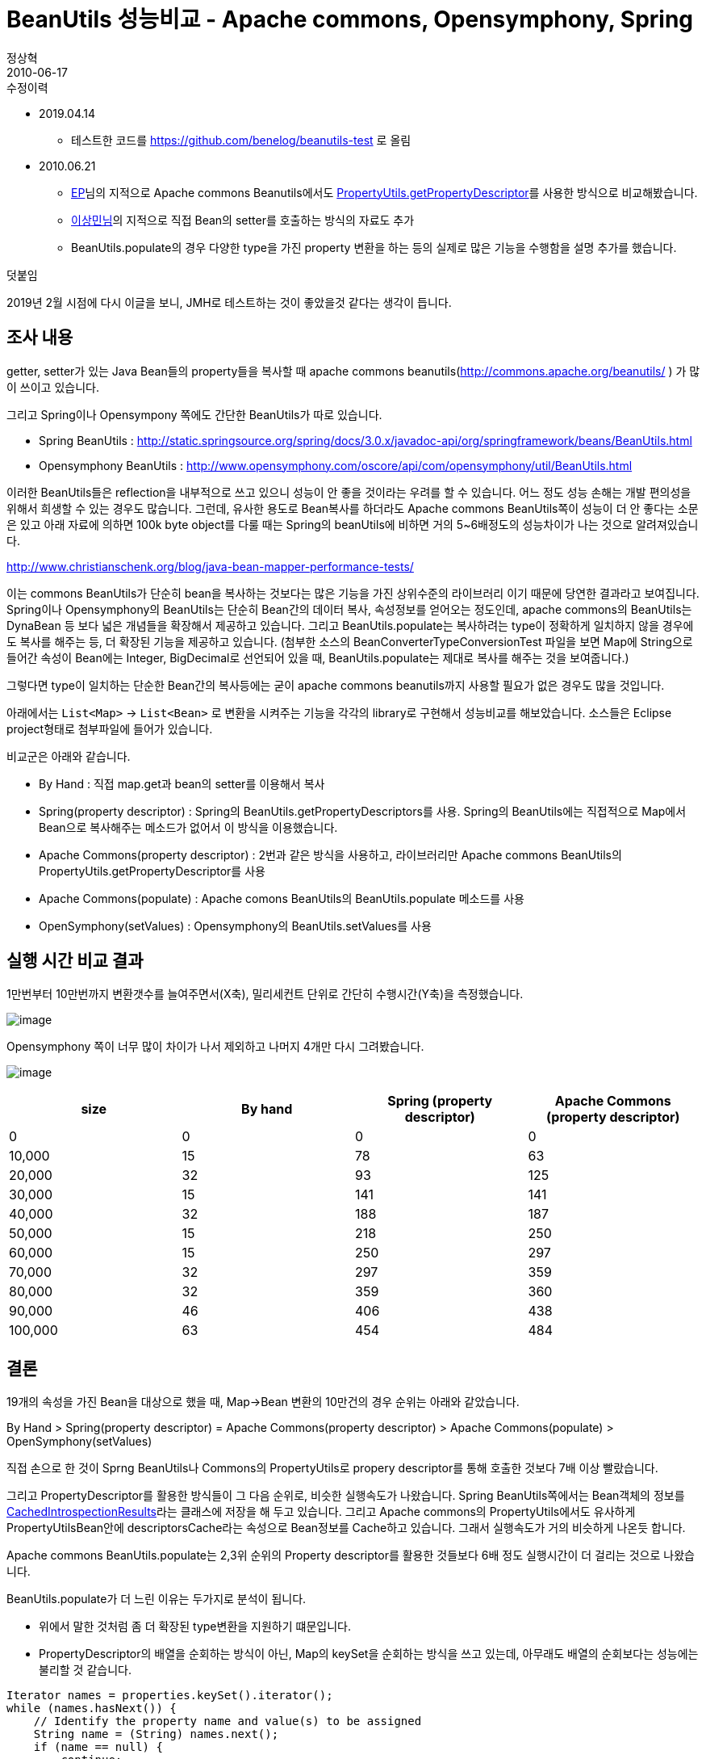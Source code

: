 = BeanUtils 성능비교 - Apache commons, Opensymphony, Spring
정상혁
2010-06-17
:jbake-type: post
:jbake-status: published
:jbake-tags: BeanUtils,성능,Java
:jabke-rootpath: /
:rootpath: /
:content.rootpath: /
:idprefix:

.수정이력

* 2019.04.14
** 테스트한 코드를 https://github.com/benelog/beanutils-test 로 올림
* 2010.06.21
** http://colus.egloos.com/[EP]님의 지적으로 Apache commons Beanutils에서도 http://commons.apache.org/beanutils/api/org/apache/commons/beanutils/PropertyUtils.html#getPropertyDescriptor(java.lang.Object,%20java.lang.String)[PropertyUtils.getPropertyDescriptor]를 사용한 방식으로 비교해봤습니다.
** http://www.tuning-java.com/[이상민님]의 지적으로 직접 Bean의 setter를 호출하는 방식의 자료도 추가
** BeanUtils.populate의 경우 다양한 type을 가진 property 변환을 하는 등의  실제로 많은 기능을 수행함을 설명 추가를 했습니다.

.덧붙임
2019년 2월 시점에 다시 이글을 보니, JMH로 테스트하는 것이 좋았을것 같다는 생각이 듭니다.


== 조사 내용
getter, setter가 있는 Java Bean들의 property들을 복사할 때 apache commons  beanutils(http://commons.apache.org/beanutils/ ) 가 많이 쓰이고 있습니다.

그리고 Spring이나 Opensympony 쪽에도 간단한 BeanUtils가 따로 있습니다.

* Spring BeanUtils : http://static.springsource.org/spring/docs/3.0.x/javadoc-api/org/springframework/beans/BeanUtils.html
* Opensymphony BeanUtils  : http://www.opensymphony.com/oscore/api/com/opensymphony/util/BeanUtils.html

이러한 BeanUtils들은 reflection을 내부적으로 쓰고 있으니 성능이 안 좋을 것이라는 우려를 할 수 있습니다. 어느 정도 성능 손해는 개발 편의성을 위해서 희생할 수 있는 경우도 많습니다. 그런데, 유사한 용도로 Bean복사를 하더라도 Apache commons BeanUtils쪽이 성능이 더 안 좋다는 소문은 있고 아래 자료에 의하면 100k byte object를 다룰 때는 Spring의 beanUtils에 비하면 거의 5~6배정도의 성능차이가 나는 것으로 알려져있습니다.

http://www.christianschenk.org/blog/java-bean-mapper-performance-tests/

이는 commons BeanUtils가 단순히 bean을 복사하는 것보다는 많은 기능을 가진 상위수준의 라이브러리 이기 때문에 당연한 결과라고 보여집니다.
Spring이나 Opensymphony의 BeanUtils는 단순히 Bean간의 데이터 복사, 속성정보를 얻어오는 정도인데, apache commons의 BeanUtils는 DynaBean 등 보다 넓은 개념들을 확장해서 제공하고 있습니다.
그리고 BeanUtils.populate는 복사하려는 type이 정확하게 일치하지 않을 경우에도 복사를 해주는 등, 더 확장된 기능을 제공하고 있습니다.
(첨부한 소스의 BeanConverterTypeConversionTest 파일을 보면 Map에 String으로 들어간 속성이 Bean에는 Integer, BigDecimal로 선언되어 있을 때, BeanUtils.populate는 제대로 복사를 해주는 것을 보여줍니다.)

그렇다면 type이 일치하는 단순한 Bean간의 복사등에는 굳이 apache commons beanutils까지 사용할 필요가 없은 경우도 많을 것입니다.

아래에서는 `List<Map>` -> `List<Bean>` 로 변환을 시켜주는 기능을 각각의 library로 구현해서 성능비교를 해보았습니다. 소스들은 Eclipse project형태로 첨부파일에 들어가 있습니다.

비교군은 아래와 같습니다.

* By Hand : 직접 map.get과 bean의 setter를 이용해서 복사
* Spring(property descriptor)  : Spring의 BeanUtils.getPropertyDescriptors를 사용. Spring의 BeanUtils에는 직접적으로 Map에서 Bean으로 복사해주는 메소드가 없어서 이 방식을 이용했습니다.
* Apache Commons(property descriptor) : 2번과 같은 방식을 사용하고, 라이브러리만 Apache commons BeanUtils의 PropertyUtils.getPropertyDescriptor를 사용
* Apache Commons(populate) : Apache comons BeanUtils의 BeanUtils.populate 메소드를 사용
* OpenSymphony(setValues) : Opensymphony의 BeanUtils.setValues를 사용

== 실행 시간 비교 결과
1만번부터 10만번까지 변환갯수를 늘여주면서(X축), 밀리세컨트 단위로 간단히 수행시간(Y축)을 측정했습니다.

image:img/beanutils/graph-1.jpg[image]


Opensymphony 쪽이 너무 많이 차이가 나서 제외하고 나머지 4개만 다시 그려봤습니다.

image:img/beanutils/graph-2.jpg[image]


[cols=">,>,>,>",options="header"]
|===
|size|By hand a|Spring (property descriptor)|Apache Commons (property descriptor)

|0  |0 |0 |0
|10,000|15|78|63
|20,000|32|93|125
|30,000|15|141|141
|40,000|32|188|187
|50,000|15|218|250
|60,000|15|250|297
|70,000|32|297|359
|80,000|32|359|360
|90,000|46|406|438
|100,000|63|454|484
|===

== 결론
19개의 속성을 가진 Bean을 대상으로 했을 때, Map->Bean 변환의 10만건의 경우 순위는 아래와 같았습니다.

By Hand > Spring(property descriptor) = Apache Commons(property descriptor) > Apache Commons(populate) > OpenSymphony(setValues)

직접 손으로 한 것이 Sprng BeanUtils나 Commons의 PropertyUtils로 propery descriptor를 통해 호출한 것보다 7배 이상 빨랐습니다.

그리고 PropertyDescriptor를 활용한 방식들이 그 다음 순위로, 비슷한 실행속도가 나왔습니다. Spring BeanUtils쪽에서는 Bean객체의 정보를 http://static.springsource.org/spring/docs/2.5.x/api/org/springframework/beans/CachedIntrospectionResults.html[CachedIntrospectionResults]라는 클래스에 저장을 해 두고 있습니다. 그리고 Apache commons의 PropertyUtils에서도 유사하게 PropertyUtilsBean안에 descriptorsCache라는 속성으로 Bean정보를 Cache하고 있습니다. 그래서 실행속도가 거의 비슷하게 나온듯 합니다.

Apache commons BeanUtils.populate는 2,3위 순위의 Property descriptor를 활용한 것들보다  6배 정도 실행시간이 더 걸리는 것으로 나왔습니다.

BeanUtils.populate가 더 느린 이유는 두가지로 분석이 됩니다.

* 위에서 말한 것처럼 좀 더 확장된 type변환을 지원하기 떄문입니다.
* PropertyDescriptor의 배열을 순회하는 방식이 아닌, Map의 keySet을 순회하는 방식을 쓰고 있는데, 아무래도 배열의 순회보다는 성능에는 불리할 것 같습니다.

[source,java]
----
Iterator names = properties.keySet().iterator();
while (names.hasNext()) {
    // Identify the property name and value(s) to be assigned
    String name = (String) names.next();
    if (name == null) {
        continue;
    }
    Object value = properties.get(name);
    // Perform the assignment for this property
    setProperty(bean, name, value);
}
----

Opensymphony쪽은 70배이상 더 느린데, 제가 구현한 방식이 문제가 있는 건지도 모르겠습니다.

아뭏든 위의 결과를 봐서는 되도록 성능이 민감한 곳에는 직접 setter를 호출해서 복사를 하고, BeanUtils.populate의 다양한 기능이 필요하지 않다면 Spring의 BeanUtils나 Apache commons PropertyUtils를 통해 캐쉬된 PropertyDescriptor를 정보를 통해 Bean에 접근하는 것이 성능에는 유리하다는 것을 알 수 있습니다.


== 소스
https://github.com/benelog/beanutils-test

[source,java]
.Apache commons BeanUtils의 BeanUtils.populate 활용
----
public <T extends Map<String,Object>, C> List<C> convertMapToBean(List<T> list,
  Class<C> clazz) {
    List<C> beanList = new ArrayList<C>();

    for (T item : list) {
        C bean = null;
        try {
            bean = clazz.newInstance();
            BeanUtils.populate(bean, item);
        } catch (InstantiationException e) {
            new IllegalArgumentException("Cannot initiate class",e);
        } catch (IllegalAccessException e) {
            new IllegalStateException("Cannot access the property",e);
        } catch (InvocationTargetException e) {
            new IllegalArgumentException(e);
        }
        beanList.add(bean);
    }
    return beanList;
}
----


[source,java]
.Apache commons BeanUtils : PropertyUtils.getPropertyDescriptors활용
----
public <T extends Map<String, Object>, C> List<C> convertMapToBean(
    List<T> list, Class<C> clazz) {
    List<C> beanList = new ArrayList<C>();

    for (T source : list) {
        C bean = null;

        try {
            bean = clazz.newInstance();

            PropertyDescriptor[] targetPds = PropertyUtils.getPropertyDescriptors(clazz);

            for (PropertyDescriptor desc : targetPds) {
                Object value = source.get(desc.getName());
                if (value != null) {
                    Method writeMethod = desc.getWriteMethod();
                    if (writeMethod != null) {
                        writeMethod.invoke(bean, new Object[] { value });
                    }
                }
            }
        } catch (InstantiationException e) {
            new IllegalArgumentException("Cannot initiate class",e);
        } catch (IllegalAccessException e) {
            new IllegalStateException("Cannot access the property",e);
        } catch (InvocationTargetException e) {
            new IllegalArgumentException(e);
        }
        beanList.add(bean);
    }
    return beanList;
}
----

[source,java]
.OpenSymphony BeanUtils : setValues 활용
----
public <T extends Map<String, Object>, C> List<C> convertMapToBean(List<T> list, Class<C> targetClass) {
    List<C> beanList = new ArrayList<C>();

    for (Map<String, Object> map : list) {
        C bean = null;
        try {
            bean = targetClass.newInstance();
            BeanUtils.setValues(bean, map, null);
        } catch (InstantiationException e) {
            new IllegalArgumentException("Cannot initiate class", e);
        } catch (IllegalAccessException e) {
            new IllegalStateException("Cannot access the property", e);
        }
        beanList.add(bean);
    }
    return beanList;
}
----

[source,java]
.Spring BeanUtils : getPropertyDescriptors 활용
----
public <T extends Map<String, Object>, C> List<C> convertMapToBean(
    List<T> list, Class<C> clazz) {
    List<C> beanList = new ArrayList<C>();
    for (Map<String, Object> source : list) {
        C bean = toBean(source, clazz);
    beanList.add(bean);

    }
    return beanList;
}

private <C> C toBean(Map<String, Object> source, Class<C> targetClass) {
    C bean = null;
    try {
        bean = targetClass.newInstance();
        PropertyDescriptor[] targetPds = BeanUtils.getPropertyDescriptors(targetClass);

        for (PropertyDescriptor desc : targetPds) {
            Object value = source.get(desc.getName());
            if (value != null) {
                Method writeMethod = desc.getWriteMethod();
                if (writeMethod != null) {
                    writeMethod.invoke(bean, new Object[] { value });
                }
            }
        }
    } catch (InstantiationException e) {
        new IllegalArgumentException("Cannot initiate class",e);
    } catch (IllegalAccessException e) {
        new IllegalStateException("Cannot access the property",e);
    } catch (InvocationTargetException e) {
        new IllegalArgumentException(e);
    }
    return bean;
}
----

=== 성능측정 코드
[source,java]
----
@Test
public void testApacheCommonsBeanUtils() {
    BeanConverter converter = new ApacheCommonsBeanUtilsBeanConverter();
    executeIncrementally(converter);
}

@Test
public void testApacheCommonsPropertyUtils() {
    BeanConverter converter = new ApacheCommonsPropertyUtilsBeanConverter();
    executeIncrementally(converter);
}

@Test
public void testOpenSymphony() {
    BeanConverter converter = new OpenSymphonyBeanConverter();
    executeIncrementally(converter);
}

@Test
public void testSpring() {
    BeanConverter converter = new SpringBeanConverter();
    executeIncrementally(converter);
}

@Test
public void testByHand() {
    BeanConverter converter = new UserConverter();
    executeIncrementally(converter);
}

private void excuecteBeanConverter(BeanConverter converter, int iterations) {
    List<Map<String, Object>> testList = createMapListForTest(iterations);
    long start = System.currentTimeMillis();
    List<User> beanList = converter.convertMapToBean(testList, User.class);
    long end = System.currentTimeMillis();
    System.out.printf("%s,%d times, %d milliseconds \r\n", converter.getClass().getSimpleName(), iterations, (end - start));
}

private void executeIncrementally(BeanConverter converter) {
    for (int i = 0; i <= 100000; i += 10000) {
        excuecteBeanConverter(converter, i);
    }
}

private List<Map<String, Object>> createMapListForTest(int iterations) {
    List<Map<String, Object>> list = new ArrayList<Map<String, Object>>();

    Map<String, Object> user = new HashMap<String, Object>();
    user.put("id", 1);
    user.put("age", 1);
    user.put("name", "내이름");
    user.put("name1", "내이름");
    user.put("name2", "내이름");
    user.put("name3", "내이름");
    user.put("name4", "내이름");
    user.put("name5", "내이름");
    user.put("name6", "내이름");
    user.put("name7", "내이름");
    user.put("name8", "내이름");
    user.put("name9", "내이름");
    user.put("name10", "내이름");
    user.put("income", new BigDecimal("1000100100"));
    user.put("address", "오늘 아침 내가 행복한 이유는 이런거지 오늘아침 내가 서러운 이유는 그런거야 ");
    user.put("introduce", "오늘 아침 내가 행복한 이유는 이런거지 오늘아침 내가 서러운 이유는 그런거야 ");
    user.put("married", true);
    user.put("nickName", "뻐꾸기");

    for (int i = 0; i < iterations; i++) {
        list.add(user);
    }
    return list;
}
----
